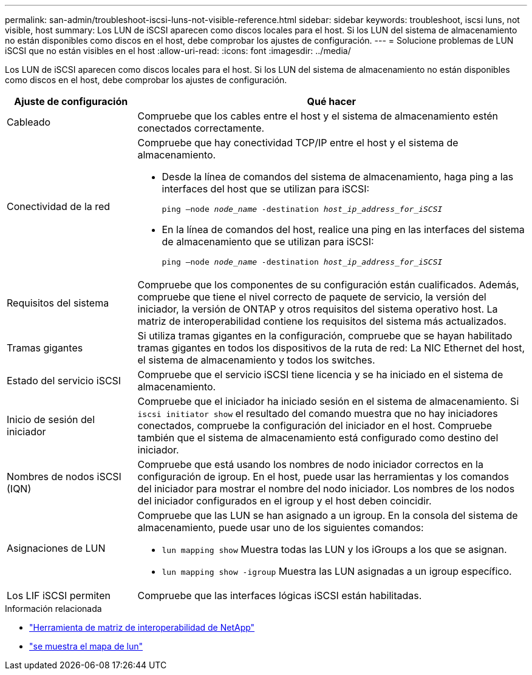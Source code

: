 ---
permalink: san-admin/troubleshoot-iscsi-luns-not-visible-reference.html 
sidebar: sidebar 
keywords: troubleshoot, iscsi luns, not visible, host 
summary: Los LUN de iSCSI aparecen como discos locales para el host. Si los LUN del sistema de almacenamiento no están disponibles como discos en el host, debe comprobar los ajustes de configuración. 
---
= Solucione problemas de LUN iSCSI que no están visibles en el host
:allow-uri-read: 
:icons: font
:imagesdir: ../media/


[role="lead"]
Los LUN de iSCSI aparecen como discos locales para el host. Si los LUN del sistema de almacenamiento no están disponibles como discos en el host, debe comprobar los ajustes de configuración.

[cols="1, 3"]
|===
| Ajuste de configuración | Qué hacer 


 a| 
Cableado
 a| 
Compruebe que los cables entre el host y el sistema de almacenamiento estén conectados correctamente.



 a| 
Conectividad de la red
 a| 
Compruebe que hay conectividad TCP/IP entre el host y el sistema de almacenamiento.

* Desde la línea de comandos del sistema de almacenamiento, haga ping a las interfaces del host que se utilizan para iSCSI:
+
`ping –node _node_name_ -destination _host_ip_address_for_iSCSI_`

* En la línea de comandos del host, realice una ping en las interfaces del sistema de almacenamiento que se utilizan para iSCSI:
+
`ping –node _node_name_ -destination _host_ip_address_for_iSCSI_`





 a| 
Requisitos del sistema
 a| 
Compruebe que los componentes de su configuración están cualificados. Además, compruebe que tiene el nivel correcto de paquete de servicio, la versión del iniciador, la versión de ONTAP y otros requisitos del sistema operativo host. La matriz de interoperabilidad contiene los requisitos del sistema más actualizados.



 a| 
Tramas gigantes
 a| 
Si utiliza tramas gigantes en la configuración, compruebe que se hayan habilitado tramas gigantes en todos los dispositivos de la ruta de red: La NIC Ethernet del host, el sistema de almacenamiento y todos los switches.



 a| 
Estado del servicio iSCSI
 a| 
Compruebe que el servicio iSCSI tiene licencia y se ha iniciado en el sistema de almacenamiento.



 a| 
Inicio de sesión del iniciador
 a| 
Compruebe que el iniciador ha iniciado sesión en el sistema de almacenamiento. Si `iscsi initiator show` el resultado del comando muestra que no hay iniciadores conectados, compruebe la configuración del iniciador en el host. Compruebe también que el sistema de almacenamiento está configurado como destino del iniciador.



 a| 
Nombres de nodos iSCSI (IQN)
 a| 
Compruebe que está usando los nombres de nodo iniciador correctos en la configuración de igroup. En el host, puede usar las herramientas y los comandos del iniciador para mostrar el nombre del nodo iniciador. Los nombres de los nodos del iniciador configurados en el igroup y el host deben coincidir.



 a| 
Asignaciones de LUN
 a| 
Compruebe que las LUN se han asignado a un igroup. En la consola del sistema de almacenamiento, puede usar uno de los siguientes comandos:

* `lun mapping show` Muestra todas las LUN y los iGroups a los que se asignan.
* `lun mapping show -igroup` Muestra las LUN asignadas a un igroup específico.




 a| 
Los LIF iSCSI permiten
 a| 
Compruebe que las interfaces lógicas iSCSI están habilitadas.

|===
.Información relacionada
* https://mysupport.netapp.com/matrix["Herramienta de matriz de interoperabilidad de NetApp"^]
* link:https://docs.netapp.com/us-en/ontap-cli/lun-mapping-show.html["se muestra el mapa de lun"^]


